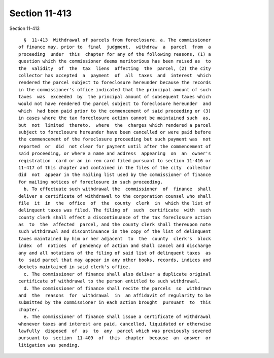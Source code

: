 Section 11-413
==============

Section 11-413 ::    
        
     
        §  11-413  Withdrawal of parcels from foreclosure. a. The commissioner
      of finance may, prior to  final  judgment,  withdraw  a  parcel  from  a
      proceeding  under  this  chapter for any of the following reasons, (1) a
      question which the commissioner deems meritorious has been raised as  to
      the  validity  of  the  tax  liens  affecting  the  parcel, (2) the city
      collector has accepted  a  payment  of  all  taxes  and  interest  which
      rendered the parcel subject to foreclosure hereunder because the records
      in the commissioner's office indicated that the principal amount of such
      taxes  was  exceeded  by  the principal amount of subsequent taxes which
      would not have rendered the parcel subject to foreclosure hereunder  and
      which  had been paid prior to the commencement of said proceeding or (3)
      in cases where the tax foreclosure action cannot be maintained such  as,
      but  not  limited  thereto,  where  the  charges which rendered a parcel
      subject to foreclosure hereunder have been cancelled or were paid before
      the commencement of the foreclosure proceeding but such payment was  not
      reported  or  did  not clear for payment until after the commencement of
      said proceeding, or where a name and address  appearing  on  an  owner's
      registration  card or an in rem card filed pursuant to section 11-416 or
      11-417 of this chapter and contained in the files of the city  collector
      did  not  appear in the mailing list used by the commissioner of finance
      for mailing notices of foreclosure in such proceeding.
        b. To effectuate such withdrawal the  commissioner  of  finance  shall
      deliver a certificate of withdrawal to the corporation counsel who shall
      file  it  in  the  office  of  the  county  clerk  in  which the list of
      delinquent taxes was filed. The filing of  such  certificate  with  such
      county clerk shall effect a discontinuance of the tax foreclosure action
      as  to  the  affected  parcel, and the county clerk shall thereupon note
      such withdrawal and discontinuance in the copy of the list of delinquent
      taxes maintained by him or her adjacent  to  the  county  clerk's  block
      index  of  notices  of pendency of action and shall cancel and discharge
      any and all notations of the filing of said list of delinquent taxes  as
      to  said parcel that may appear in any other books, records, indices and
      dockets maintained in said clerk's office.
        c. The commissioner of finance shall also deliver a duplicate original
      certificate of withdrawal to the person entitled to such withdrawal.
        d. The commissioner of finance shall recite the parcels  so  withdrawn
      and  the  reasons  for  withdrawal  in  an affidavit of regularity to be
      submitted by the commissioner in each action brought  pursuant  to  this
      chapter.
        e. The commissioner of finance shall issue a certificate of withdrawal
      whenever taxes and interest are paid, cancelled, liquidated or otherwise
      lawfully  disposed  of  as  to  any  parcel which was previously severed
      pursuant to  section  11-409  of  this  chapter  because  an  answer  or
      litigation was pending.
    
    
    
    
    
    
    